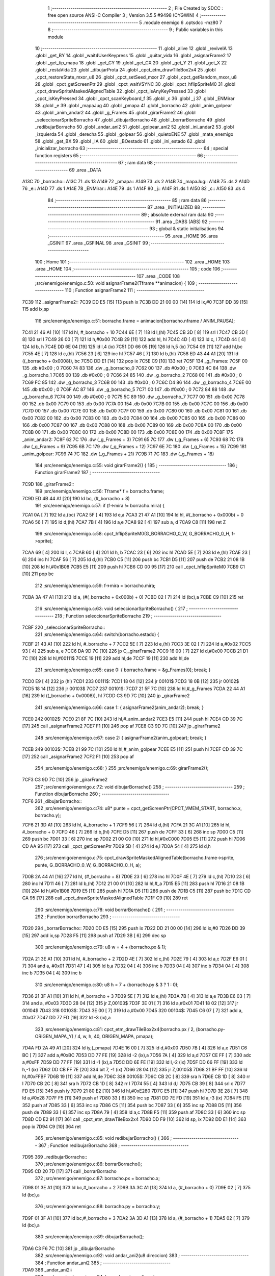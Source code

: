                               1 ;--------------------------------------------------------
                              2 ; File Created by SDCC : free open source ANSI-C Compiler
                              3 ; Version 3.5.5 #9498 (CYGWIN)
                              4 ;--------------------------------------------------------
                              5 	.module enemigo
                              6 	.optsdcc -mz80
                              7 	
                              8 ;--------------------------------------------------------
                              9 ; Public variables in this module
                             10 ;--------------------------------------------------------
                             11 	.globl _alive
                             12 	.globl _reviveIA
                             13 	.globl _get_BY
                             14 	.globl _wait4UserKeypress
                             15 	.globl _quitar_vida
                             16 	.globl _asignarFrame2
                             17 	.globl _get_tip_mapa
                             18 	.globl _get_CY
                             19 	.globl _get_CX
                             20 	.globl _get_Y
                             21 	.globl _get_X
                             22 	.globl _restaVida
                             23 	.globl _dibujarProta
                             24 	.globl _cpct_etm_drawTileBox2x4
                             25 	.globl _cpct_restoreState_mxor_u8
                             26 	.globl _cpct_setSeed_mxor
                             27 	.globl _cpct_getRandom_mxor_u8
                             28 	.globl _cpct_getScreenPtr
                             29 	.globl _cpct_waitVSYNC
                             30 	.globl _cpct_hflipSpriteM0
                             31 	.globl _cpct_drawSpriteMaskedAlignedTable
                             32 	.globl _cpct_isAnyKeyPressed
                             33 	.globl _cpct_isKeyPressed
                             34 	.globl _cpct_scanKeyboard_f
                             35 	.globl _c
                             36 	.globl _j
                             37 	.globl _ENMirar
                             38 	.globl _e
                             39 	.globl _mapaJug
                             40 	.globl _pmapa
                             41 	.globl _borracho
                             42 	.globl _anim_golpear
                             43 	.globl _anim_andar2
                             44 	.globl _g_Frames
                             45 	.globl _girarFrame2
                             46 	.globl _seleccionarSpriteBorracho
                             47 	.globl _dibujarBorracho
                             48 	.globl _borrarBorracho
                             49 	.globl _redibujarBorracho
                             50 	.globl _andar_ani2
                             51 	.globl _golpear_ani2
                             52 	.globl _ini_andar2
                             53 	.globl _izquierda
                             54 	.globl _derecha
                             55 	.globl _golpear
                             56 	.globl _quietoENE
                             57 	.globl _mata_enemigo
                             58 	.globl _get_BX
                             59 	.globl _IA
                             60 	.globl _BOestado
                             61 	.globl _ini_estado
                             62 	.globl _inicializar_borracho
                             63 ;--------------------------------------------------------
                             64 ; special function registers
                             65 ;--------------------------------------------------------
                             66 ;--------------------------------------------------------
                             67 ; ram data
                             68 ;--------------------------------------------------------
                             69 	.area _DATA
   A13C                      70 _borracho::
   A13C                      71 	.ds 13
   A149                      72 _pmapa::
   A149                      73 	.ds 2
   A14B                      74 _mapaJug::
   A14B                      75 	.ds 2
   A14D                      76 _e::
   A14D                      77 	.ds 1
   A14E                      78 _ENMirar::
   A14E                      79 	.ds 1
   A14F                      80 _j::
   A14F                      81 	.ds 1
   A150                      82 _c::
   A150                      83 	.ds 4
                             84 ;--------------------------------------------------------
                             85 ; ram data
                             86 ;--------------------------------------------------------
                             87 	.area _INITIALIZED
                             88 ;--------------------------------------------------------
                             89 ; absolute external ram data
                             90 ;--------------------------------------------------------
                             91 	.area _DABS (ABS)
                             92 ;--------------------------------------------------------
                             93 ; global & static initialisations
                             94 ;--------------------------------------------------------
                             95 	.area _HOME
                             96 	.area _GSINIT
                             97 	.area _GSFINAL
                             98 	.area _GSINIT
                             99 ;--------------------------------------------------------
                            100 ; Home
                            101 ;--------------------------------------------------------
                            102 	.area _HOME
                            103 	.area _HOME
                            104 ;--------------------------------------------------------
                            105 ; code
                            106 ;--------------------------------------------------------
                            107 	.area _CODE
                            108 ;src/enemigo/enemigo.c:50: void asignarFrame2(Tframe **animacion) {
                            109 ;	---------------------------------
                            110 ; Function asignarFrame2
                            111 ; ---------------------------------
   7C39                     112 _asignarFrame2::
   7C39 DD E5         [15]  113 	push	ix
   7C3B DD 21 00 00   [14]  114 	ld	ix,#0
   7C3F DD 39         [15]  115 	add	ix,sp
                            116 ;src/enemigo/enemigo.c:51: borracho.frame = animacion[borracho.nframe / ANIM_PAUSA];
   7C41 21 46 A1      [10]  117 	ld	hl, #_borracho + 10
   7C44 6E            [ 7]  118 	ld	l,(hl)
   7C45 CB 3D         [ 8]  119 	srl	l
   7C47 CB 3D         [ 8]  120 	srl	l
   7C49 26 00         [ 7]  121 	ld	h,#0x00
   7C4B 29            [11]  122 	add	hl, hl
   7C4C 4D            [ 4]  123 	ld	c, l
   7C4D 44            [ 4]  124 	ld	b, h
   7C4E DD 6E 04      [19]  125 	ld	l,4 (ix)
   7C51 DD 66 05      [19]  126 	ld	h,5 (ix)
   7C54 09            [11]  127 	add	hl,bc
   7C55 4E            [ 7]  128 	ld	c,(hl)
   7C56 23            [ 6]  129 	inc	hl
   7C57 46            [ 7]  130 	ld	b,(hl)
   7C58 ED 43 44 A1   [20]  131 	ld	((_borracho + 0x0008)), bc
   7C5C DD E1         [14]  132 	pop	ix
   7C5E C9            [10]  133 	ret
   7C5F                     134 _g_Frames:
   7C5F 00                  135 	.db #0x00	; 0
   7C60 74 83               136 	.dw _g_borracho_0
   7C62 00                  137 	.db #0x00	; 0
   7C63 4C 84               138 	.dw _g_borracho_1
   7C65 00                  139 	.db #0x00	; 0
   7C66 24 85               140 	.dw _g_borracho_2
   7C68 00                  141 	.db #0x00	; 0
   7C69 FC 85               142 	.dw _g_borracho_3
   7C6B 00                  143 	.db #0x00	; 0
   7C6C D4 86               144 	.dw _g_borracho_4
   7C6E 00                  145 	.db #0x00	; 0
   7C6F AC 87               146 	.dw _g_borracho_5
   7C71 00                  147 	.db #0x00	; 0
   7C72 84 88               148 	.dw _g_borracho_6
   7C74 00                  149 	.db #0x00	; 0
   7C75 5C 89               150 	.dw _g_borracho_7
   7C77 00                  151 	.db 0x00
   7C78 00                  152 	.db 0x00
   7C79 00                  153 	.db 0x00
   7C7A 00                  154 	.db 0x00
   7C7B 00                  155 	.db 0x00
   7C7C 00                  156 	.db 0x00
   7C7D 00                  157 	.db 0x00
   7C7E 00                  158 	.db 0x00
   7C7F 00                  159 	.db 0x00
   7C80 00                  160 	.db 0x00
   7C81 00                  161 	.db 0x00
   7C82 00                  162 	.db 0x00
   7C83 00                  163 	.db 0x00
   7C84 00                  164 	.db 0x00
   7C85 00                  165 	.db 0x00
   7C86 00                  166 	.db 0x00
   7C87 00                  167 	.db 0x00
   7C88 00                  168 	.db 0x00
   7C89 00                  169 	.db 0x00
   7C8A 00                  170 	.db 0x00
   7C8B 00                  171 	.db 0x00
   7C8C 00                  172 	.db 0x00
   7C8D 00                  173 	.db 0x00
   7C8E 00                  174 	.db 0x00
   7C8F                     175 _anim_andar2:
   7C8F 62 7C               176 	.dw (_g_Frames + 3)
   7C91 65 7C               177 	.dw (_g_Frames + 6)
   7C93 68 7C               178 	.dw (_g_Frames + 9)
   7C95 6B 7C               179 	.dw (_g_Frames + 12)
   7C97 6E 7C               180 	.dw (_g_Frames + 15)
   7C99                     181 _anim_golpear:
   7C99 74 7C               182 	.dw (_g_Frames + 21)
   7C9B 71 7C               183 	.dw (_g_Frames + 18)
                            184 ;src/enemigo/enemigo.c:55: void girarFrame2() {
                            185 ;	---------------------------------
                            186 ; Function girarFrame2
                            187 ; ---------------------------------
   7C9D                     188 _girarFrame2::
                            189 ;src/enemigo/enemigo.c:56: Tframe* f = borracho.frame;
   7C9D ED 4B 44 A1   [20]  190 	ld	bc, (#_borracho + 8)
                            191 ;src/enemigo/enemigo.c:57: if (f->mira != borracho.mira) {
   7CA1 0A            [ 7]  192 	ld	a,(bc)
   7CA2 5F            [ 4]  193 	ld	e,a
   7CA3 21 47 A1      [10]  194 	ld	hl, #(_borracho + 0x000b) + 0
   7CA6 56            [ 7]  195 	ld	d,(hl)
   7CA7 7B            [ 4]  196 	ld	a,e
   7CA8 92            [ 4]  197 	sub	a, d
   7CA9 C8            [11]  198 	ret	Z
                            199 ;src/enemigo/enemigo.c:58: cpct_hflipSpriteM0(G_BORRACHO_0_W, G_BORRACHO_0_H, f->sprite);
   7CAA 69            [ 4]  200 	ld	l, c
   7CAB 60            [ 4]  201 	ld	h, b
   7CAC 23            [ 6]  202 	inc	hl
   7CAD 5E            [ 7]  203 	ld	e,(hl)
   7CAE 23            [ 6]  204 	inc	hl
   7CAF 56            [ 7]  205 	ld	d,(hl)
   7CB0 C5            [11]  206 	push	bc
   7CB1 D5            [11]  207 	push	de
   7CB2 21 08 1B      [10]  208 	ld	hl,#0x1B08
   7CB5 E5            [11]  209 	push	hl
   7CB6 CD 00 95      [17]  210 	call	_cpct_hflipSpriteM0
   7CB9 C1            [10]  211 	pop	bc
                            212 ;src/enemigo/enemigo.c:59: f->mira = borracho.mira;
   7CBA 3A 47 A1      [13]  213 	ld	a, (#(_borracho + 0x000b) + 0)
   7CBD 02            [ 7]  214 	ld	(bc),a
   7CBE C9            [10]  215 	ret
                            216 ;src/enemigo/enemigo.c:63: void seleccionarSpriteBorracho() {
                            217 ;	---------------------------------
                            218 ; Function seleccionarSpriteBorracho
                            219 ; ---------------------------------
   7CBF                     220 _seleccionarSpriteBorracho::
                            221 ;src/enemigo/enemigo.c:64: switch(borracho.estado) {
   7CBF 21 43 A1      [10]  222 	ld	hl, #_borracho + 7
   7CC2 5E            [ 7]  223 	ld	e,(hl)
   7CC3 3E 02         [ 7]  224 	ld	a,#0x02
   7CC5 93            [ 4]  225 	sub	a, e
   7CC6 DA 9D 7C      [10]  226 	jp	C,_girarFrame2
   7CC9 16 00         [ 7]  227 	ld	d,#0x00
   7CCB 21 D1 7C      [10]  228 	ld	hl,#00111$
   7CCE 19            [11]  229 	add	hl,de
   7CCF 19            [11]  230 	add	hl,de
                            231 ;src/enemigo/enemigo.c:65: case 0:      { borracho.frame = &g_Frames[0];  break; }
   7CD0 E9            [ 4]  232 	jp	(hl)
   7CD1                     233 00111$:
   7CD1 18 04         [12]  234 	jr	00101$
   7CD3 18 0B         [12]  235 	jr	00102$
   7CD5 18 14         [12]  236 	jr	00103$
   7CD7                     237 00101$:
   7CD7 21 5F 7C      [10]  238 	ld	hl,#_g_Frames
   7CDA 22 44 A1      [16]  239 	ld	((_borracho + 0x0008)), hl
   7CDD C3 9D 7C      [10]  240 	jp	_girarFrame2
                            241 ;src/enemigo/enemigo.c:66: case 1:     { asignarFrame2(anim_andar2);    break; }
   7CE0                     242 00102$:
   7CE0 21 8F 7C      [10]  243 	ld	hl,#_anim_andar2
   7CE3 E5            [11]  244 	push	hl
   7CE4 CD 39 7C      [17]  245 	call	_asignarFrame2
   7CE7 F1            [10]  246 	pop	af
   7CE8 C3 9D 7C      [10]  247 	jp	_girarFrame2
                            248 ;src/enemigo/enemigo.c:67: case 2:		{ asignarFrame2(anim_golpear);   break; }
   7CEB                     249 00103$:
   7CEB 21 99 7C      [10]  250 	ld	hl,#_anim_golpear
   7CEE E5            [11]  251 	push	hl
   7CEF CD 39 7C      [17]  252 	call	_asignarFrame2
   7CF2 F1            [10]  253 	pop	af
                            254 ;src/enemigo/enemigo.c:68: }
                            255 ;src/enemigo/enemigo.c:69: girarFrame2();
   7CF3 C3 9D 7C      [10]  256 	jp  _girarFrame2
                            257 ;src/enemigo/enemigo.c:72: void dibujarBorracho()
                            258 ;	---------------------------------
                            259 ; Function dibujarBorracho
                            260 ; ---------------------------------
   7CF6                     261 _dibujarBorracho::
                            262 ;src/enemigo/enemigo.c:74: u8* punte = cpct_getScreenPtr(CPCT_VMEM_START, borracho.x, borracho.y);
   7CF6 21 3D A1      [10]  263 	ld	hl, #_borracho + 1
   7CF9 56            [ 7]  264 	ld	d,(hl)
   7CFA 21 3C A1      [10]  265 	ld	hl, #_borracho + 0
   7CFD 46            [ 7]  266 	ld	b,(hl)
   7CFE D5            [11]  267 	push	de
   7CFF 33            [ 6]  268 	inc	sp
   7D00 C5            [11]  269 	push	bc
   7D01 33            [ 6]  270 	inc	sp
   7D02 21 00 C0      [10]  271 	ld	hl,#0xC000
   7D05 E5            [11]  272 	push	hl
   7D06 CD AA 95      [17]  273 	call	_cpct_getScreenPtr
   7D09 5D            [ 4]  274 	ld	e,l
   7D0A 54            [ 4]  275 	ld	d,h
                            276 ;src/enemigo/enemigo.c:75: cpct_drawSpriteMaskedAlignedTable(borracho.frame->sprite, punte, G_BORRACHO_0_W, G_BORRACHO_0_H, a);
   7D0B 2A 44 A1      [16]  277 	ld	hl, (#_borracho + 8)
   7D0E 23            [ 6]  278 	inc	hl
   7D0F 4E            [ 7]  279 	ld	c,(hl)
   7D10 23            [ 6]  280 	inc	hl
   7D11 46            [ 7]  281 	ld	b,(hl)
   7D12 21 00 01      [10]  282 	ld	hl,#_a
   7D15 E5            [11]  283 	push	hl
   7D16 21 08 1B      [10]  284 	ld	hl,#0x1B08
   7D19 E5            [11]  285 	push	hl
   7D1A D5            [11]  286 	push	de
   7D1B C5            [11]  287 	push	bc
   7D1C CD CA 95      [17]  288 	call	_cpct_drawSpriteMaskedAlignedTable
   7D1F C9            [10]  289 	ret
                            290 ;src/enemigo/enemigo.c:78: void borrarBorracho() {
                            291 ;	---------------------------------
                            292 ; Function borrarBorracho
                            293 ; ---------------------------------
   7D20                     294 _borrarBorracho::
   7D20 DD E5         [15]  295 	push	ix
   7D22 DD 21 00 00   [14]  296 	ld	ix,#0
   7D26 DD 39         [15]  297 	add	ix,sp
   7D28 F5            [11]  298 	push	af
   7D29 3B            [ 6]  299 	dec	sp
                            300 ;src/enemigo/enemigo.c:79: u8 w = 4 + (borracho.px & 1);
   7D2A 21 3E A1      [10]  301 	ld	hl, #_borracho + 2
   7D2D 4E            [ 7]  302 	ld	c,(hl)
   7D2E 79            [ 4]  303 	ld	a,c
   7D2F E6 01         [ 7]  304 	and	a, #0x01
   7D31 47            [ 4]  305 	ld	b,a
   7D32 04            [ 4]  306 	inc	b
   7D33 04            [ 4]  307 	inc	b
   7D34 04            [ 4]  308 	inc	b
   7D35 04            [ 4]  309 	inc	b
                            310 ;src/enemigo/enemigo.c:80: u8 h = 7 + (borracho.py & 3 ? 1 : 0);
   7D36 21 3F A1      [10]  311 	ld	hl, #_borracho + 3
   7D39 5E            [ 7]  312 	ld	e,(hl)
   7D3A 7B            [ 4]  313 	ld	a,e
   7D3B E6 03         [ 7]  314 	and	a, #0x03
   7D3D 28 04         [12]  315 	jr	Z,00103$
   7D3F 3E 01         [ 7]  316 	ld	a,#0x01
   7D41 18 02         [12]  317 	jr	00104$
   7D43                     318 00103$:
   7D43 3E 00         [ 7]  319 	ld	a,#0x00
   7D45                     320 00104$:
   7D45 C6 07         [ 7]  321 	add	a, #0x07
   7D47 DD 77 FD      [19]  322 	ld	-3 (ix),a
                            323 ;src/enemigo/enemigo.c:81: cpct_etm_drawTileBox2x4(borracho.px / 2, (borracho.py-ORIGEN_MAPA_Y) / 4, w, h, 40, ORIGEN_MAPA, pmapa);
   7D4A FD 2A 49 A1   [20]  324 	ld	iy,(_pmapa)
   7D4E 16 00         [ 7]  325 	ld	d,#0x00
   7D50 7B            [ 4]  326 	ld	a,e
   7D51 C6 BC         [ 7]  327 	add	a,#0xBC
   7D53 DD 77 FE      [19]  328 	ld	-2 (ix),a
   7D56 7A            [ 4]  329 	ld	a,d
   7D57 CE FF         [ 7]  330 	adc	a,#0xFF
   7D59 DD 77 FF      [19]  331 	ld	-1 (ix),a
   7D5C DD 6E FE      [19]  332 	ld	l,-2 (ix)
   7D5F DD 66 FF      [19]  333 	ld	h,-1 (ix)
   7D62 DD CB FF 7E   [20]  334 	bit	7, -1 (ix)
   7D66 28 04         [12]  335 	jr	Z,00105$
   7D68 21 BF FF      [10]  336 	ld	hl,#0xFFBF
   7D6B 19            [11]  337 	add	hl,de
   7D6C                     338 00105$:
   7D6C CB 2C         [ 8]  339 	sra	h
   7D6E CB 1D         [ 8]  340 	rr	l
   7D70 CB 2C         [ 8]  341 	sra	h
   7D72 CB 1D         [ 8]  342 	rr	l
   7D74 55            [ 4]  343 	ld	d,l
   7D75 CB 39         [ 8]  344 	srl	c
   7D77 FD E5         [15]  345 	push	iy
   7D79 21 80 E2      [10]  346 	ld	hl,#0xE280
   7D7C E5            [11]  347 	push	hl
   7D7D 3E 28         [ 7]  348 	ld	a,#0x28
   7D7F F5            [11]  349 	push	af
   7D80 33            [ 6]  350 	inc	sp
   7D81 DD 7E FD      [19]  351 	ld	a,-3 (ix)
   7D84 F5            [11]  352 	push	af
   7D85 33            [ 6]  353 	inc	sp
   7D86 C5            [11]  354 	push	bc
   7D87 33            [ 6]  355 	inc	sp
   7D88 D5            [11]  356 	push	de
   7D89 33            [ 6]  357 	inc	sp
   7D8A 79            [ 4]  358 	ld	a,c
   7D8B F5            [11]  359 	push	af
   7D8C 33            [ 6]  360 	inc	sp
   7D8D CD E2 91      [17]  361 	call	_cpct_etm_drawTileBox2x4
   7D90 DD F9         [10]  362 	ld	sp, ix
   7D92 DD E1         [14]  363 	pop	ix
   7D94 C9            [10]  364 	ret
                            365 ;src/enemigo/enemigo.c:85: void redibujarBorracho() {
                            366 ;	---------------------------------
                            367 ; Function redibujarBorracho
                            368 ; ---------------------------------
   7D95                     369 _redibujarBorracho::
                            370 ;src/enemigo/enemigo.c:86: borrarBorracho();
   7D95 CD 20 7D      [17]  371 	call	_borrarBorracho
                            372 ;src/enemigo/enemigo.c:87: borracho.px = borracho.x;
   7D98 01 3E A1      [10]  373 	ld	bc,#_borracho + 2
   7D9B 3A 3C A1      [13]  374 	ld	a, (#_borracho + 0)
   7D9E 02            [ 7]  375 	ld	(bc),a
                            376 ;src/enemigo/enemigo.c:88: borracho.py = borracho.y;
   7D9F 01 3F A1      [10]  377 	ld	bc,#_borracho + 3
   7DA2 3A 3D A1      [13]  378 	ld	a, (#_borracho + 1)
   7DA5 02            [ 7]  379 	ld	(bc),a
                            380 ;src/enemigo/enemigo.c:89: dibujarBorracho();
   7DA6 C3 F6 7C      [10]  381 	jp  _dibujarBorracho
                            382 ;src/enemigo/enemigo.c:92: void andar_ani2(u8 direccion)
                            383 ;	---------------------------------
                            384 ; Function andar_ani2
                            385 ; ---------------------------------
   7DA9                     386 _andar_ani2::
                            387 ;src/enemigo/enemigo.c:94: borracho.mira  = direccion;
   7DA9 21 47 A1      [10]  388 	ld	hl,#(_borracho + 0x000b)
   7DAC FD 21 02 00   [14]  389 	ld	iy,#2
   7DB0 FD 39         [15]  390 	add	iy,sp
   7DB2 FD 7E 00      [19]  391 	ld	a,0 (iy)
   7DB5 77            [ 7]  392 	ld	(hl),a
                            393 ;src/enemigo/enemigo.c:95: if(++borracho.nframe == 5*4)
   7DB6 01 46 A1      [10]  394 	ld	bc,#_borracho + 10
   7DB9 0A            [ 7]  395 	ld	a,(bc)
   7DBA 3C            [ 4]  396 	inc	a
   7DBB 02            [ 7]  397 	ld	(bc),a
   7DBC D6 14         [ 7]  398 	sub	a, #0x14
   7DBE C0            [11]  399 	ret	NZ
                            400 ;src/enemigo/enemigo.c:96: borracho.nframe = 0;
   7DBF AF            [ 4]  401 	xor	a, a
   7DC0 02            [ 7]  402 	ld	(bc),a
   7DC1 C9            [10]  403 	ret
                            404 ;src/enemigo/enemigo.c:99: void golpear_ani2(u8 direccion){
                            405 ;	---------------------------------
                            406 ; Function golpear_ani2
                            407 ; ---------------------------------
   7DC2                     408 _golpear_ani2::
                            409 ;src/enemigo/enemigo.c:100: borracho.mira = direccion;
   7DC2 21 47 A1      [10]  410 	ld	hl,#(_borracho + 0x000b)
   7DC5 FD 21 02 00   [14]  411 	ld	iy,#2
   7DC9 FD 39         [15]  412 	add	iy,sp
   7DCB FD 7E 00      [19]  413 	ld	a,0 (iy)
   7DCE 77            [ 7]  414 	ld	(hl),a
                            415 ;src/enemigo/enemigo.c:101: if(++borracho.nframe == GOLPE_FRAMES*ANIM_PAUSA)
   7DCF 01 46 A1      [10]  416 	ld	bc,#_borracho + 10
   7DD2 0A            [ 7]  417 	ld	a,(bc)
   7DD3 3C            [ 4]  418 	inc	a
   7DD4 02            [ 7]  419 	ld	(bc),a
   7DD5 D6 08         [ 7]  420 	sub	a, #0x08
   7DD7 C0            [11]  421 	ret	NZ
                            422 ;src/enemigo/enemigo.c:102: borracho.nframe = 0;
   7DD8 AF            [ 4]  423 	xor	a, a
   7DD9 02            [ 7]  424 	ld	(bc),a
   7DDA C9            [10]  425 	ret
                            426 ;src/enemigo/enemigo.c:105: void ini_andar2(u8 direccion)
                            427 ;	---------------------------------
                            428 ; Function ini_andar2
                            429 ; ---------------------------------
   7DDB                     430 _ini_andar2::
                            431 ;src/enemigo/enemigo.c:107: borracho.nframe=0;
   7DDB 21 46 A1      [10]  432 	ld	hl,#(_borracho + 0x000a)
   7DDE 36 00         [10]  433 	ld	(hl),#0x00
                            434 ;src/enemigo/enemigo.c:108: borracho.estado=1;
   7DE0 21 43 A1      [10]  435 	ld	hl,#(_borracho + 0x0007)
   7DE3 36 01         [10]  436 	ld	(hl),#0x01
                            437 ;src/enemigo/enemigo.c:109: borracho.mira = direccion;
   7DE5 21 47 A1      [10]  438 	ld	hl,#(_borracho + 0x000b)
   7DE8 FD 21 02 00   [14]  439 	ld	iy,#2
   7DEC FD 39         [15]  440 	add	iy,sp
   7DEE FD 7E 00      [19]  441 	ld	a,0 (iy)
   7DF1 77            [ 7]  442 	ld	(hl),a
                            443 ;src/enemigo/enemigo.c:110: borracho.mover=SI;
   7DF2 21 42 A1      [10]  444 	ld	hl,#(_borracho + 0x0006)
   7DF5 36 01         [10]  445 	ld	(hl),#0x01
   7DF7 C9            [10]  446 	ret
                            447 ;src/enemigo/enemigo.c:113: void izquierda()
                            448 ;	---------------------------------
                            449 ; Function izquierda
                            450 ; ---------------------------------
   7DF8                     451 _izquierda::
                            452 ;src/enemigo/enemigo.c:115: borracho.x--;
   7DF8 01 3C A1      [10]  453 	ld	bc,#_borracho+0
   7DFB 0A            [ 7]  454 	ld	a,(bc)
   7DFC C6 FF         [ 7]  455 	add	a,#0xFF
   7DFE 02            [ 7]  456 	ld	(bc),a
                            457 ;src/enemigo/enemigo.c:116: andar_ani2(E_izquierda);
   7DFF 3E 01         [ 7]  458 	ld	a,#0x01
   7E01 F5            [11]  459 	push	af
   7E02 33            [ 6]  460 	inc	sp
   7E03 CD A9 7D      [17]  461 	call	_andar_ani2
   7E06 33            [ 6]  462 	inc	sp
                            463 ;src/enemigo/enemigo.c:117: borracho.estado=1;
   7E07 21 43 A1      [10]  464 	ld	hl,#(_borracho + 0x0007)
   7E0A 36 01         [10]  465 	ld	(hl),#0x01
                            466 ;src/enemigo/enemigo.c:119: borracho.mover=SI;
   7E0C 21 42 A1      [10]  467 	ld	hl,#(_borracho + 0x0006)
   7E0F 36 01         [10]  468 	ld	(hl),#0x01
                            469 ;src/enemigo/enemigo.c:121: if(borracho.mover){
   7E11 3A 42 A1      [13]  470 	ld	a, (#(_borracho + 0x0006) + 0)
   7E14 B7            [ 4]  471 	or	a, a
   7E15 C8            [11]  472 	ret	Z
                            473 ;src/enemigo/enemigo.c:123: seleccionarSpriteBorracho();
   7E16 CD BF 7C      [17]  474 	call	_seleccionarSpriteBorracho
                            475 ;src/enemigo/enemigo.c:124: cpct_waitVSYNC();
   7E19 CD 44 95      [17]  476 	call	_cpct_waitVSYNC
                            477 ;src/enemigo/enemigo.c:125: redibujarBorracho();
   7E1C CD 95 7D      [17]  478 	call	_redibujarBorracho
                            479 ;src/enemigo/enemigo.c:126: borracho.mover = NO;
   7E1F 21 42 A1      [10]  480 	ld	hl,#(_borracho + 0x0006)
   7E22 36 00         [10]  481 	ld	(hl),#0x00
   7E24 C9            [10]  482 	ret
                            483 ;src/enemigo/enemigo.c:130: void derecha()
                            484 ;	---------------------------------
                            485 ; Function derecha
                            486 ; ---------------------------------
   7E25                     487 _derecha::
                            488 ;src/enemigo/enemigo.c:132: borracho.x++;
   7E25 01 3C A1      [10]  489 	ld	bc,#_borracho+0
   7E28 0A            [ 7]  490 	ld	a,(bc)
   7E29 3C            [ 4]  491 	inc	a
   7E2A 02            [ 7]  492 	ld	(bc),a
                            493 ;src/enemigo/enemigo.c:133: andar_ani2(E_derecha);
   7E2B AF            [ 4]  494 	xor	a, a
   7E2C F5            [11]  495 	push	af
   7E2D 33            [ 6]  496 	inc	sp
   7E2E CD A9 7D      [17]  497 	call	_andar_ani2
   7E31 33            [ 6]  498 	inc	sp
                            499 ;src/enemigo/enemigo.c:134: borracho.estado=1;
   7E32 21 43 A1      [10]  500 	ld	hl,#(_borracho + 0x0007)
   7E35 36 01         [10]  501 	ld	(hl),#0x01
                            502 ;src/enemigo/enemigo.c:135: borracho.mover=SI;
   7E37 21 42 A1      [10]  503 	ld	hl,#(_borracho + 0x0006)
   7E3A 36 01         [10]  504 	ld	(hl),#0x01
                            505 ;src/enemigo/enemigo.c:137: if(borracho.mover){
   7E3C 3A 42 A1      [13]  506 	ld	a, (#(_borracho + 0x0006) + 0)
   7E3F B7            [ 4]  507 	or	a, a
   7E40 C8            [11]  508 	ret	Z
                            509 ;src/enemigo/enemigo.c:138: seleccionarSpriteBorracho();
   7E41 CD BF 7C      [17]  510 	call	_seleccionarSpriteBorracho
                            511 ;src/enemigo/enemigo.c:139: cpct_waitVSYNC();
   7E44 CD 44 95      [17]  512 	call	_cpct_waitVSYNC
                            513 ;src/enemigo/enemigo.c:140: redibujarBorracho();
   7E47 CD 95 7D      [17]  514 	call	_redibujarBorracho
                            515 ;src/enemigo/enemigo.c:141: borracho.mover = NO;
   7E4A 21 42 A1      [10]  516 	ld	hl,#(_borracho + 0x0006)
   7E4D 36 00         [10]  517 	ld	(hl),#0x00
   7E4F C9            [10]  518 	ret
                            519 ;src/enemigo/enemigo.c:147: void golpear(u8 direccion){
                            520 ;	---------------------------------
                            521 ; Function golpear
                            522 ; ---------------------------------
   7E50                     523 _golpear::
                            524 ;src/enemigo/enemigo.c:150: golpear_ani2(direccion);
   7E50 21 02 00      [10]  525 	ld	hl, #2+0
   7E53 39            [11]  526 	add	hl, sp
   7E54 7E            [ 7]  527 	ld	a, (hl)
   7E55 F5            [11]  528 	push	af
   7E56 33            [ 6]  529 	inc	sp
   7E57 CD C2 7D      [17]  530 	call	_golpear_ani2
   7E5A 33            [ 6]  531 	inc	sp
                            532 ;src/enemigo/enemigo.c:151: borracho.estado = 2;
   7E5B 21 43 A1      [10]  533 	ld	hl,#(_borracho + 0x0007)
   7E5E 36 02         [10]  534 	ld	(hl),#0x02
                            535 ;src/enemigo/enemigo.c:152: borracho.mover=SI;
   7E60 21 42 A1      [10]  536 	ld	hl,#(_borracho + 0x0006)
   7E63 36 01         [10]  537 	ld	(hl),#0x01
                            538 ;src/enemigo/enemigo.c:154: if(borracho.mover){
   7E65 3A 42 A1      [13]  539 	ld	a, (#(_borracho + 0x0006) + 0)
   7E68 B7            [ 4]  540 	or	a, a
   7E69 CA FF AA      [10]  541 	jp	Z,_restaVida
                            542 ;src/enemigo/enemigo.c:155: seleccionarSpriteBorracho();
   7E6C CD BF 7C      [17]  543 	call	_seleccionarSpriteBorracho
                            544 ;src/enemigo/enemigo.c:156: cpct_waitVSYNC();
   7E6F CD 44 95      [17]  545 	call	_cpct_waitVSYNC
                            546 ;src/enemigo/enemigo.c:157: redibujarBorracho();
   7E72 CD 95 7D      [17]  547 	call	_redibujarBorracho
                            548 ;src/enemigo/enemigo.c:158: borracho.mover = NO;
   7E75 21 42 A1      [10]  549 	ld	hl,#(_borracho + 0x0006)
   7E78 36 00         [10]  550 	ld	(hl),#0x00
                            551 ;src/enemigo/enemigo.c:161: restaVida();
   7E7A C3 FF AA      [10]  552 	jp  _restaVida
                            553 ;src/enemigo/enemigo.c:166: void quietoENE()
                            554 ;	---------------------------------
                            555 ; Function quietoENE
                            556 ; ---------------------------------
   7E7D                     557 _quietoENE::
                            558 ;src/enemigo/enemigo.c:168: borracho.estado=0;
   7E7D 21 43 A1      [10]  559 	ld	hl,#(_borracho + 0x0007)
   7E80 36 00         [10]  560 	ld	(hl),#0x00
                            561 ;src/enemigo/enemigo.c:169: borracho.mover = SI;
   7E82 21 42 A1      [10]  562 	ld	hl,#(_borracho + 0x0006)
   7E85 36 01         [10]  563 	ld	(hl),#0x01
                            564 ;src/enemigo/enemigo.c:170: borracho.nframe=0;
   7E87 21 46 A1      [10]  565 	ld	hl,#(_borracho + 0x000a)
   7E8A 36 00         [10]  566 	ld	(hl),#0x00
                            567 ;src/enemigo/enemigo.c:171: if(borracho.mover){
   7E8C 3A 42 A1      [13]  568 	ld	a, (#(_borracho + 0x0006) + 0)
   7E8F B7            [ 4]  569 	or	a, a
   7E90 C8            [11]  570 	ret	Z
                            571 ;src/enemigo/enemigo.c:172: seleccionarSpriteBorracho();
   7E91 CD BF 7C      [17]  572 	call	_seleccionarSpriteBorracho
                            573 ;src/enemigo/enemigo.c:173: cpct_waitVSYNC();
   7E94 CD 44 95      [17]  574 	call	_cpct_waitVSYNC
                            575 ;src/enemigo/enemigo.c:174: redibujarBorracho();
   7E97 CD 95 7D      [17]  576 	call	_redibujarBorracho
                            577 ;src/enemigo/enemigo.c:175: e=1;
   7E9A 21 4D A1      [10]  578 	ld	hl,#_e + 0
   7E9D 36 01         [10]  579 	ld	(hl), #0x01
                            580 ;src/enemigo/enemigo.c:176: borracho.mover = NO;
   7E9F 21 42 A1      [10]  581 	ld	hl,#(_borracho + 0x0006)
   7EA2 36 00         [10]  582 	ld	(hl),#0x00
   7EA4 C9            [10]  583 	ret
                            584 ;src/enemigo/enemigo.c:181: void mata_enemigo()
                            585 ;	---------------------------------
                            586 ; Function mata_enemigo
                            587 ; ---------------------------------
   7EA5                     588 _mata_enemigo::
   7EA5 DD E5         [15]  589 	push	ix
   7EA7 DD 21 00 00   [14]  590 	ld	ix,#0
   7EAB DD 39         [15]  591 	add	ix,sp
   7EAD 21 F4 FF      [10]  592 	ld	hl,#-12
   7EB0 39            [11]  593 	add	hl,sp
   7EB1 F9            [ 6]  594 	ld	sp,hl
                            595 ;src/enemigo/enemigo.c:183: u8 cX=get_CX();
   7EB2 CD E7 AC      [17]  596 	call	_get_CX
   7EB5 DD 75 F6      [19]  597 	ld	-10 (ix),l
                            598 ;src/enemigo/enemigo.c:184: u8 cY=get_CY();
   7EB8 CD EC AC      [17]  599 	call	_get_CY
                            600 ;src/enemigo/enemigo.c:188: if(borracho.x-5 < cX && cX < borracho.x)
   7EBB 3A 3C A1      [13]  601 	ld	a,(#_borracho+0)
   7EBE DD 77 FF      [19]  602 	ld	-1 (ix), a
   7EC1 DD 77 FD      [19]  603 	ld	-3 (ix),a
   7EC4 DD 36 FE 00   [19]  604 	ld	-2 (ix),#0x00
   7EC8 DD 7E FD      [19]  605 	ld	a,-3 (ix)
   7ECB C6 FB         [ 7]  606 	add	a,#0xFB
   7ECD 4F            [ 4]  607 	ld	c,a
   7ECE DD 7E FE      [19]  608 	ld	a,-2 (ix)
   7ED1 CE FF         [ 7]  609 	adc	a,#0xFF
   7ED3 47            [ 4]  610 	ld	b,a
   7ED4 DD 7E F6      [19]  611 	ld	a,-10 (ix)
   7ED7 DD 77 FB      [19]  612 	ld	-5 (ix),a
   7EDA DD 36 FC 00   [19]  613 	ld	-4 (ix),#0x00
                            614 ;src/enemigo/enemigo.c:191: cpct_etm_drawTileBox2x4(borracho.px / 2, (borracho.py-ORIGEN_MAPA_Y) / 4, w, h, 40, ORIGEN_MAPA, pmapa);
   7EDE 2A 49 A1      [16]  615 	ld	hl,(_pmapa)
   7EE1 DD 75 F9      [19]  616 	ld	-7 (ix),l
   7EE4 DD 74 FA      [19]  617 	ld	-6 (ix),h
                            618 ;src/enemigo/enemigo.c:188: if(borracho.x-5 < cX && cX < borracho.x)
   7EE7 79            [ 4]  619 	ld	a,c
   7EE8 DD 96 FB      [19]  620 	sub	a, -5 (ix)
   7EEB 78            [ 4]  621 	ld	a,b
   7EEC DD 9E FC      [19]  622 	sbc	a, -4 (ix)
   7EEF E2 F4 7E      [10]  623 	jp	PO, 00148$
   7EF2 EE 80         [ 7]  624 	xor	a, #0x80
   7EF4                     625 00148$:
   7EF4 F2 74 7F      [10]  626 	jp	P,00105$
   7EF7 DD 7E F6      [19]  627 	ld	a,-10 (ix)
   7EFA DD 96 FF      [19]  628 	sub	a, -1 (ix)
   7EFD 30 75         [12]  629 	jr	NC,00105$
                            630 ;src/enemigo/enemigo.c:189: { u8 w = 4 + (borracho.px & 1);
   7EFF 21 3E A1      [10]  631 	ld	hl, #_borracho + 2
   7F02 4E            [ 7]  632 	ld	c,(hl)
   7F03 79            [ 4]  633 	ld	a,c
   7F04 E6 01         [ 7]  634 	and	a, #0x01
   7F06 5F            [ 4]  635 	ld	e,a
   7F07 1C            [ 4]  636 	inc	e
   7F08 1C            [ 4]  637 	inc	e
   7F09 1C            [ 4]  638 	inc	e
   7F0A 1C            [ 4]  639 	inc	e
                            640 ;src/enemigo/enemigo.c:190: u8 h = 7 + (borracho.py & 3 ? 1 : 0);
   7F0B 21 3F A1      [10]  641 	ld	hl, #_borracho + 3
   7F0E 6E            [ 7]  642 	ld	l,(hl)
   7F0F 7D            [ 4]  643 	ld	a,l
   7F10 E6 03         [ 7]  644 	and	a, #0x03
   7F12 28 04         [12]  645 	jr	Z,00110$
   7F14 3E 01         [ 7]  646 	ld	a,#0x01
   7F16 18 02         [12]  647 	jr	00111$
   7F18                     648 00110$:
   7F18 3E 00         [ 7]  649 	ld	a,#0x00
   7F1A                     650 00111$:
   7F1A C6 07         [ 7]  651 	add	a, #0x07
   7F1C DD 77 F5      [19]  652 	ld	-11 (ix),a
                            653 ;src/enemigo/enemigo.c:191: cpct_etm_drawTileBox2x4(borracho.px / 2, (borracho.py-ORIGEN_MAPA_Y) / 4, w, h, 40, ORIGEN_MAPA, pmapa);
   7F1F 45            [ 4]  654 	ld	b,l
   7F20 16 00         [ 7]  655 	ld	d,#0x00
   7F22 78            [ 4]  656 	ld	a,b
   7F23 C6 BC         [ 7]  657 	add	a,#0xBC
   7F25 DD 77 F7      [19]  658 	ld	-9 (ix),a
   7F28 7A            [ 4]  659 	ld	a,d
   7F29 CE FF         [ 7]  660 	adc	a,#0xFF
   7F2B DD 77 F8      [19]  661 	ld	-8 (ix),a
   7F2E DD 6E F7      [19]  662 	ld	l,-9 (ix)
   7F31 DD 66 F8      [19]  663 	ld	h,-8 (ix)
   7F34 DD CB F8 7E   [20]  664 	bit	7, -8 (ix)
   7F38 28 08         [12]  665 	jr	Z,00112$
   7F3A 78            [ 4]  666 	ld	a,b
   7F3B C6 BF         [ 7]  667 	add	a, #0xBF
   7F3D 6F            [ 4]  668 	ld	l,a
   7F3E 7A            [ 4]  669 	ld	a,d
   7F3F CE FF         [ 7]  670 	adc	a, #0xFF
   7F41 67            [ 4]  671 	ld	h,a
   7F42                     672 00112$:
   7F42 55            [ 4]  673 	ld	d,l
   7F43 CB 2C         [ 8]  674 	sra	h
   7F45 CB 1A         [ 8]  675 	rr	d
   7F47 CB 2C         [ 8]  676 	sra	h
   7F49 CB 1A         [ 8]  677 	rr	d
   7F4B 41            [ 4]  678 	ld	b,c
   7F4C CB 38         [ 8]  679 	srl	b
   7F4E DD 6E F9      [19]  680 	ld	l,-7 (ix)
   7F51 DD 66 FA      [19]  681 	ld	h,-6 (ix)
   7F54 E5            [11]  682 	push	hl
   7F55 21 80 E2      [10]  683 	ld	hl,#0xE280
   7F58 E5            [11]  684 	push	hl
   7F59 3E 28         [ 7]  685 	ld	a,#0x28
   7F5B F5            [11]  686 	push	af
   7F5C 33            [ 6]  687 	inc	sp
   7F5D DD 7E F5      [19]  688 	ld	a,-11 (ix)
   7F60 F5            [11]  689 	push	af
   7F61 33            [ 6]  690 	inc	sp
   7F62 7B            [ 4]  691 	ld	a,e
   7F63 F5            [11]  692 	push	af
   7F64 33            [ 6]  693 	inc	sp
   7F65 D5            [11]  694 	push	de
   7F66 33            [ 6]  695 	inc	sp
   7F67 C5            [11]  696 	push	bc
   7F68 33            [ 6]  697 	inc	sp
   7F69 CD E2 91      [17]  698 	call	_cpct_etm_drawTileBox2x4
                            699 ;src/enemigo/enemigo.c:192: j=1;
   7F6C 21 4F A1      [10]  700 	ld	hl,#_j + 0
   7F6F 36 01         [10]  701 	ld	(hl), #0x01
   7F71 C3 09 80      [10]  702 	jp	00108$
   7F74                     703 00105$:
                            704 ;src/enemigo/enemigo.c:195: else if(borracho.x<cX && cX<borracho.x+5)
   7F74 DD 7E FF      [19]  705 	ld	a,-1 (ix)
   7F77 DD 96 F6      [19]  706 	sub	a, -10 (ix)
   7F7A D2 09 80      [10]  707 	jp	NC,00108$
   7F7D DD 7E FD      [19]  708 	ld	a,-3 (ix)
   7F80 C6 05         [ 7]  709 	add	a, #0x05
   7F82 4F            [ 4]  710 	ld	c,a
   7F83 DD 7E FE      [19]  711 	ld	a,-2 (ix)
   7F86 CE 00         [ 7]  712 	adc	a, #0x00
   7F88 47            [ 4]  713 	ld	b,a
   7F89 DD 7E FB      [19]  714 	ld	a,-5 (ix)
   7F8C 91            [ 4]  715 	sub	a, c
   7F8D DD 7E FC      [19]  716 	ld	a,-4 (ix)
   7F90 98            [ 4]  717 	sbc	a, b
   7F91 E2 96 7F      [10]  718 	jp	PO, 00150$
   7F94 EE 80         [ 7]  719 	xor	a, #0x80
   7F96                     720 00150$:
   7F96 F2 09 80      [10]  721 	jp	P,00108$
                            722 ;src/enemigo/enemigo.c:197: u8 w = 4 + (borracho.px & 1);
   7F99 3A 3E A1      [13]  723 	ld	a,(#_borracho + 2)
   7F9C DD 77 F7      [19]  724 	ld	-9 (ix), a
   7F9F E6 01         [ 7]  725 	and	a, #0x01
   7FA1 C6 04         [ 7]  726 	add	a, #0x04
   7FA3 DD 77 F5      [19]  727 	ld	-11 (ix),a
                            728 ;src/enemigo/enemigo.c:198: u8 h = 7 + (borracho.py & 3 ? 1 : 0);
   7FA6 3A 3F A1      [13]  729 	ld	a,(#_borracho + 3)
   7FA9 DD 77 FB      [19]  730 	ld	-5 (ix), a
   7FAC E6 03         [ 7]  731 	and	a, #0x03
   7FAE 28 06         [12]  732 	jr	Z,00113$
   7FB0 DD 36 FD 01   [19]  733 	ld	-3 (ix),#0x01
   7FB4 18 04         [12]  734 	jr	00114$
   7FB6                     735 00113$:
   7FB6 DD 36 FD 00   [19]  736 	ld	-3 (ix),#0x00
   7FBA                     737 00114$:
   7FBA DD 7E FD      [19]  738 	ld	a,-3 (ix)
   7FBD C6 07         [ 7]  739 	add	a, #0x07
   7FBF DD 77 F4      [19]  740 	ld	-12 (ix),a
                            741 ;src/enemigo/enemigo.c:199: cpct_etm_drawTileBox2x4(borracho.px / 2, (borracho.py-ORIGEN_MAPA_Y) / 4, w, h, 40, ORIGEN_MAPA, pmapa);
   7FC2 DD 4E FB      [19]  742 	ld	c,-5 (ix)
   7FC5 06 00         [ 7]  743 	ld	b,#0x00
   7FC7 79            [ 4]  744 	ld	a,c
   7FC8 C6 BC         [ 7]  745 	add	a,#0xBC
   7FCA 5F            [ 4]  746 	ld	e,a
   7FCB 78            [ 4]  747 	ld	a,b
   7FCC CE FF         [ 7]  748 	adc	a,#0xFF
   7FCE 57            [ 4]  749 	ld	d,a
   7FCF 6B            [ 4]  750 	ld	l, e
   7FD0 62            [ 4]  751 	ld	h, d
   7FD1 CB 7A         [ 8]  752 	bit	7, d
   7FD3 28 04         [12]  753 	jr	Z,00115$
   7FD5 21 BF FF      [10]  754 	ld	hl,#0xFFBF
   7FD8 09            [11]  755 	add	hl,bc
   7FD9                     756 00115$:
   7FD9 55            [ 4]  757 	ld	d,l
   7FDA CB 2C         [ 8]  758 	sra	h
   7FDC CB 1A         [ 8]  759 	rr	d
   7FDE CB 2C         [ 8]  760 	sra	h
   7FE0 CB 1A         [ 8]  761 	rr	d
   7FE2 DD 46 F7      [19]  762 	ld	b,-9 (ix)
   7FE5 CB 38         [ 8]  763 	srl	b
   7FE7 DD 6E F9      [19]  764 	ld	l,-7 (ix)
   7FEA DD 66 FA      [19]  765 	ld	h,-6 (ix)
   7FED E5            [11]  766 	push	hl
   7FEE 21 80 E2      [10]  767 	ld	hl,#0xE280
   7FF1 E5            [11]  768 	push	hl
   7FF2 3E 28         [ 7]  769 	ld	a,#0x28
   7FF4 F5            [11]  770 	push	af
   7FF5 33            [ 6]  771 	inc	sp
   7FF6 DD 66 F4      [19]  772 	ld	h,-12 (ix)
   7FF9 DD 6E F5      [19]  773 	ld	l,-11 (ix)
   7FFC E5            [11]  774 	push	hl
   7FFD D5            [11]  775 	push	de
   7FFE 33            [ 6]  776 	inc	sp
   7FFF C5            [11]  777 	push	bc
   8000 33            [ 6]  778 	inc	sp
   8001 CD E2 91      [17]  779 	call	_cpct_etm_drawTileBox2x4
                            780 ;src/enemigo/enemigo.c:200: j=1;     
   8004 21 4F A1      [10]  781 	ld	hl,#_j + 0
   8007 36 01         [10]  782 	ld	(hl), #0x01
   8009                     783 00108$:
   8009 DD F9         [10]  784 	ld	sp, ix
   800B DD E1         [14]  785 	pop	ix
   800D C9            [10]  786 	ret
                            787 ;src/enemigo/enemigo.c:207: void quitar_vida()
                            788 ;	---------------------------------
                            789 ; Function quitar_vida
                            790 ; ---------------------------------
   800E                     791 _quitar_vida::
                            792 ;src/enemigo/enemigo.c:209: u8 x=get_X();
   800E CD DD AC      [17]  793 	call	_get_X
   8011 4D            [ 4]  794 	ld	c,l
                            795 ;src/enemigo/enemigo.c:211: if(borracho.x==x)
   8012 21 3C A1      [10]  796 	ld	hl,#_borracho+0
   8015 46            [ 7]  797 	ld	b,(hl)
   8016 79            [ 4]  798 	ld	a,c
   8017 90            [ 4]  799 	sub	a, b
   8018 C0            [11]  800 	ret	NZ
                            801 ;src/enemigo/enemigo.c:213: restaVida();
   8019 C3 FF AA      [10]  802 	jp  _restaVida
                            803 ;src/enemigo/enemigo.c:218: void wait4UserKeypress() {
                            804 ;	---------------------------------
                            805 ; Function wait4UserKeypress
                            806 ; ---------------------------------
   801C                     807 _wait4UserKeypress::
                            808 ;src/enemigo/enemigo.c:221: cpct_scanKeyboard_f(); 
   801C CD A3 90      [17]  809 	call	_cpct_scanKeyboard_f
                            810 ;src/enemigo/enemigo.c:222: if (cpct_isAnyKeyPressed()) 
   801F CD 65 94      [17]  811 	call	_cpct_isAnyKeyPressed
   8022 7D            [ 4]  812 	ld	a,l
   8023 B7            [ 4]  813 	or	a, a
   8024 C8            [11]  814 	ret	Z
                            815 ;src/enemigo/enemigo.c:224: if(cpct_isKeyPressed(Key_CursorRight)||cpct_isKeyPressed(Key_CursorLeft)||cpct_isKeyPressed(Key_CursorUp))
   8025 21 00 02      [10]  816 	ld	hl,#0x0200
   8028 CD 97 90      [17]  817 	call	_cpct_isKeyPressed
   802B 7D            [ 4]  818 	ld	a,l
   802C B7            [ 4]  819 	or	a, a
   802D 20 13         [12]  820 	jr	NZ,00101$
   802F 21 01 01      [10]  821 	ld	hl,#0x0101
   8032 CD 97 90      [17]  822 	call	_cpct_isKeyPressed
   8035 7D            [ 4]  823 	ld	a,l
   8036 B7            [ 4]  824 	or	a, a
   8037 20 09         [12]  825 	jr	NZ,00101$
   8039 21 00 01      [10]  826 	ld	hl,#0x0100
   803C CD 97 90      [17]  827 	call	_cpct_isKeyPressed
   803F 7D            [ 4]  828 	ld	a,l
   8040 B7            [ 4]  829 	or	a, a
   8041 C8            [11]  830 	ret	Z
   8042                     831 00101$:
                            832 ;src/enemigo/enemigo.c:226: c++;
   8042 21 50 A1      [10]  833 	ld	hl, #_c+0
   8045 34            [11]  834 	inc	(hl)
   8046 C0            [11]  835 	ret	NZ
   8047 21 51 A1      [10]  836 	ld	hl, #_c+1
   804A 34            [11]  837 	inc	(hl)
   804B C0            [11]  838 	ret	NZ
   804C 21 52 A1      [10]  839 	ld	hl, #_c+2
   804F 34            [11]  840 	inc	(hl)
   8050 C0            [11]  841 	ret	NZ
   8051 21 53 A1      [10]  842 	ld	hl, #_c+3
   8054 34            [11]  843 	inc	(hl)
   8055 C9            [10]  844 	ret
                            845 ;src/enemigo/enemigo.c:231: u8 get_BX(){
                            846 ;	---------------------------------
                            847 ; Function get_BX
                            848 ; ---------------------------------
   8056                     849 _get_BX::
                            850 ;src/enemigo/enemigo.c:232: return borracho.x;
   8056 21 3C A1      [10]  851 	ld	hl, #_borracho + 0
   8059 6E            [ 7]  852 	ld	l,(hl)
   805A C9            [10]  853 	ret
                            854 ;src/enemigo/enemigo.c:235: u8 get_BY(){
                            855 ;	---------------------------------
                            856 ; Function get_BY
                            857 ; ---------------------------------
   805B                     858 _get_BY::
                            859 ;src/enemigo/enemigo.c:236: return borracho.y;
   805B 21 3D A1      [10]  860 	ld	hl, #(_borracho + 0x0001) + 0
   805E 6E            [ 7]  861 	ld	l,(hl)
   805F C9            [10]  862 	ret
                            863 ;src/enemigo/enemigo.c:240: void reviveIA( )
                            864 ;	---------------------------------
                            865 ; Function reviveIA
                            866 ; ---------------------------------
   8060                     867 _reviveIA::
                            868 ;src/enemigo/enemigo.c:244: cpct_srand(c);
   8060 FD 21 50 A1   [14]  869 	ld	iy,#_c
   8064 FD 6E 00      [19]  870 	ld	l,0 (iy)
   8067 FD 21 50 A1   [14]  871 	ld	iy,#_c
   806B FD 66 01      [19]  872 	ld	h,1 (iy)
   806E FD 21 50 A1   [14]  873 	ld	iy,#_c
   8072 FD 5E 02      [19]  874 	ld	e,2 (iy)
   8075 FD 21 50 A1   [14]  875 	ld	iy,#_c
   8079 FD 56 03      [19]  876 	ld	d,3 (iy)
   807C CD 64 93      [17]  877 	call	_cpct_setSeed_mxor
   807F CD 6C 93      [17]  878 	call	_cpct_restoreState_mxor_u8
                            879 ;src/enemigo/enemigo.c:245: random=cpct_rand()%70;
   8082 CD 72 93      [17]  880 	call	_cpct_getRandom_mxor_u8
   8085 45            [ 4]  881 	ld	b,l
   8086 3E 46         [ 7]  882 	ld	a,#0x46
   8088 F5            [11]  883 	push	af
   8089 33            [ 6]  884 	inc	sp
   808A C5            [11]  885 	push	bc
   808B 33            [ 6]  886 	inc	sp
   808C CD 71 92      [17]  887 	call	__moduchar
   808F F1            [10]  888 	pop	af
   8090 4D            [ 4]  889 	ld	c,l
                            890 ;src/enemigo/enemigo.c:246: borracho.x=borracho.px=5+random;
   8091 21 3E A1      [10]  891 	ld	hl,#_borracho + 2
   8094 79            [ 4]  892 	ld	a,c
   8095 C6 05         [ 7]  893 	add	a, #0x05
   8097 77            [ 7]  894 	ld	(hl),a
   8098 32 3C A1      [13]  895 	ld	(#_borracho),a
                            896 ;src/enemigo/enemigo.c:247: borracho.y=borracho.py=162;
   809B 21 3F A1      [10]  897 	ld	hl,#(_borracho + 0x0003)
   809E 36 A2         [10]  898 	ld	(hl),#0xA2
   80A0 21 3D A1      [10]  899 	ld	hl,#(_borracho + 0x0001)
   80A3 36 A2         [10]  900 	ld	(hl),#0xA2
                            901 ;src/enemigo/enemigo.c:248: pmapa=mapaJug;
   80A5 2A 4B A1      [16]  902 	ld	hl,(_mapaJug)
   80A8 22 49 A1      [16]  903 	ld	(_pmapa),hl
                            904 ;src/enemigo/enemigo.c:249: c=0;
   80AB AF            [ 4]  905 	xor	a, a
   80AC 32 50 A1      [13]  906 	ld	(#_c + 0),a
   80AF 32 51 A1      [13]  907 	ld	(#_c + 1),a
   80B2 32 52 A1      [13]  908 	ld	(#_c + 2),a
   80B5 32 53 A1      [13]  909 	ld	(#_c + 3),a
                            910 ;src/enemigo/enemigo.c:250: j=0;
   80B8 21 4F A1      [10]  911 	ld	hl,#_j + 0
   80BB 36 00         [10]  912 	ld	(hl), #0x00
                            913 ;src/enemigo/enemigo.c:251: redibujarBorracho();
   80BD CD 95 7D      [17]  914 	call	_redibujarBorracho
                            915 ;src/enemigo/enemigo.c:252: ini_estado();
   80C0 C3 18 83      [10]  916 	jp  _ini_estado
                            917 ;src/enemigo/enemigo.c:255: void IA()
                            918 ;	---------------------------------
                            919 ; Function IA
                            920 ; ---------------------------------
   80C3                     921 _IA::
   80C3 DD E5         [15]  922 	push	ix
   80C5 DD 21 00 00   [14]  923 	ld	ix,#0
   80C9 DD 39         [15]  924 	add	ix,sp
   80CB 21 F6 FF      [10]  925 	ld	hl,#-10
   80CE 39            [11]  926 	add	hl,sp
   80CF F9            [ 6]  927 	ld	sp,hl
                            928 ;src/enemigo/enemigo.c:258: u8 x = get_X();
   80D0 CD DD AC      [17]  929 	call	_get_X
   80D3 DD 75 F6      [19]  930 	ld	-10 (ix),l
                            931 ;src/enemigo/enemigo.c:259: u8 y = get_Y();
   80D6 CD E2 AC      [17]  932 	call	_get_Y
   80D9 DD 75 F7      [19]  933 	ld	-9 (ix),l
                            934 ;src/enemigo/enemigo.c:261: mapaJug=get_tip_mapa();
   80DC CD F9 AC      [17]  935 	call	_get_tip_mapa
   80DF 22 4B A1      [16]  936 	ld	(_mapaJug),hl
                            937 ;src/enemigo/enemigo.c:262: if(mapaJug==pmapa)
   80E2 3A 4B A1      [13]  938 	ld	a,(#_mapaJug + 0)
   80E5 FD 21 49 A1   [14]  939 	ld	iy,#_pmapa
   80E9 FD 96 00      [19]  940 	sub	a, 0 (iy)
   80EC C2 FE 82      [10]  941 	jp	NZ,00140$
   80EF 3A 4C A1      [13]  942 	ld	a,(#_mapaJug + 1)
   80F2 FD 21 49 A1   [14]  943 	ld	iy,#_pmapa
   80F6 FD 96 01      [19]  944 	sub	a, 1 (iy)
   80F9 C2 FE 82      [10]  945 	jp	NZ,00140$
                            946 ;src/enemigo/enemigo.c:264: wait4UserKeypress();
   80FC CD 1C 80      [17]  947 	call	_wait4UserKeypress
                            948 ;src/enemigo/enemigo.c:265: if(borracho.x-20 < x && x < borracho.x-6 && y==borracho.y-6)
   80FF 01 3C A1      [10]  949 	ld	bc,#_borracho+0
   8102 0A            [ 7]  950 	ld	a,(bc)
   8103 5F            [ 4]  951 	ld	e,a
   8104 16 00         [ 7]  952 	ld	d,#0x00
   8106 7B            [ 4]  953 	ld	a,e
   8107 C6 EC         [ 7]  954 	add	a,#0xEC
   8109 6F            [ 4]  955 	ld	l,a
   810A 7A            [ 4]  956 	ld	a,d
   810B CE FF         [ 7]  957 	adc	a,#0xFF
   810D 67            [ 4]  958 	ld	h,a
   810E DD 7E F6      [19]  959 	ld	a,-10 (ix)
   8111 DD 77 F8      [19]  960 	ld	-8 (ix),a
   8114 DD 36 F9 00   [19]  961 	ld	-7 (ix),#0x00
   8118 DD 7E F7      [19]  962 	ld	a,-9 (ix)
   811B DD 77 FE      [19]  963 	ld	-2 (ix),a
   811E DD 36 FF 00   [19]  964 	ld	-1 (ix),#0x00
   8122 7D            [ 4]  965 	ld	a,l
   8123 DD 96 F8      [19]  966 	sub	a, -8 (ix)
   8126 7C            [ 4]  967 	ld	a,h
   8127 DD 9E F9      [19]  968 	sbc	a, -7 (ix)
   812A E2 2F 81      [10]  969 	jp	PO, 00242$
   812D EE 80         [ 7]  970 	xor	a, #0x80
   812F                     971 00242$:
   812F F2 7E 81      [10]  972 	jp	P,00135$
   8132 7B            [ 4]  973 	ld	a,e
   8133 C6 FA         [ 7]  974 	add	a,#0xFA
   8135 6F            [ 4]  975 	ld	l,a
   8136 7A            [ 4]  976 	ld	a,d
   8137 CE FF         [ 7]  977 	adc	a,#0xFF
   8139 67            [ 4]  978 	ld	h,a
   813A DD 7E F8      [19]  979 	ld	a,-8 (ix)
   813D 95            [ 4]  980 	sub	a, l
   813E DD 7E F9      [19]  981 	ld	a,-7 (ix)
   8141 9C            [ 4]  982 	sbc	a, h
   8142 E2 47 81      [10]  983 	jp	PO, 00243$
   8145 EE 80         [ 7]  984 	xor	a, #0x80
   8147                     985 00243$:
   8147 F2 7E 81      [10]  986 	jp	P,00135$
   814A 21 3D A1      [10]  987 	ld	hl,#_borracho+1
   814D 6E            [ 7]  988 	ld	l,(hl)
   814E 26 00         [ 7]  989 	ld	h,#0x00
   8150 7D            [ 4]  990 	ld	a,l
   8151 C6 FA         [ 7]  991 	add	a,#0xFA
   8153 DD 77 FC      [19]  992 	ld	-4 (ix),a
   8156 7C            [ 4]  993 	ld	a,h
   8157 CE FF         [ 7]  994 	adc	a,#0xFF
   8159 DD 77 FD      [19]  995 	ld	-3 (ix),a
   815C DD 7E FE      [19]  996 	ld	a,-2 (ix)
   815F DD 96 FC      [19]  997 	sub	a, -4 (ix)
   8162 20 1A         [12]  998 	jr	NZ,00135$
   8164 DD 7E FF      [19]  999 	ld	a,-1 (ix)
   8167 DD 96 FD      [19] 1000 	sub	a, -3 (ix)
   816A 20 12         [12] 1001 	jr	NZ,00135$
                           1002 ;src/enemigo/enemigo.c:267: if(j==0)
   816C 3A 4F A1      [13] 1003 	ld	a,(#_j + 0)
   816F B7            [ 4] 1004 	or	a, a
   8170 C2 01 83      [10] 1005 	jp	NZ,00142$
                           1006 ;src/enemigo/enemigo.c:269: izquierda();
   8173 CD F8 7D      [17] 1007 	call	_izquierda
                           1008 ;src/enemigo/enemigo.c:270: e=0;
   8176 21 4D A1      [10] 1009 	ld	hl,#_e + 0
   8179 36 00         [10] 1010 	ld	(hl), #0x00
   817B C3 01 83      [10] 1011 	jp	00142$
   817E                    1012 00135$:
                           1013 ;src/enemigo/enemigo.c:274: else if(borracho.x+8<x && x<borracho.x+20 && y==borracho.y-6)
   817E 21 08 00      [10] 1014 	ld	hl,#0x0008
   8181 19            [11] 1015 	add	hl,de
   8182 7D            [ 4] 1016 	ld	a,l
   8183 DD 96 F8      [19] 1017 	sub	a, -8 (ix)
   8186 7C            [ 4] 1018 	ld	a,h
   8187 DD 9E F9      [19] 1019 	sbc	a, -7 (ix)
   818A E2 8F 81      [10] 1020 	jp	PO, 00246$
   818D EE 80         [ 7] 1021 	xor	a, #0x80
   818F                    1022 00246$:
   818F F2 D2 81      [10] 1023 	jp	P,00130$
   8192 21 14 00      [10] 1024 	ld	hl,#0x0014
   8195 19            [11] 1025 	add	hl,de
   8196 DD 7E F8      [19] 1026 	ld	a,-8 (ix)
   8199 95            [ 4] 1027 	sub	a, l
   819A DD 7E F9      [19] 1028 	ld	a,-7 (ix)
   819D 9C            [ 4] 1029 	sbc	a, h
   819E E2 A3 81      [10] 1030 	jp	PO, 00247$
   81A1 EE 80         [ 7] 1031 	xor	a, #0x80
   81A3                    1032 00247$:
   81A3 F2 D2 81      [10] 1033 	jp	P,00130$
   81A6 21 3D A1      [10] 1034 	ld	hl,#_borracho+1
   81A9 5E            [ 7] 1035 	ld	e,(hl)
   81AA 16 00         [ 7] 1036 	ld	d,#0x00
   81AC 7B            [ 4] 1037 	ld	a,e
   81AD C6 FA         [ 7] 1038 	add	a,#0xFA
   81AF 5F            [ 4] 1039 	ld	e,a
   81B0 7A            [ 4] 1040 	ld	a,d
   81B1 CE FF         [ 7] 1041 	adc	a,#0xFF
   81B3 57            [ 4] 1042 	ld	d,a
   81B4 DD 7E FE      [19] 1043 	ld	a,-2 (ix)
   81B7 93            [ 4] 1044 	sub	a, e
   81B8 20 18         [12] 1045 	jr	NZ,00130$
   81BA DD 7E FF      [19] 1046 	ld	a,-1 (ix)
   81BD 92            [ 4] 1047 	sub	a, d
   81BE 20 12         [12] 1048 	jr	NZ,00130$
                           1049 ;src/enemigo/enemigo.c:276: if(j==0)
   81C0 3A 4F A1      [13] 1050 	ld	a,(#_j + 0)
   81C3 B7            [ 4] 1051 	or	a, a
   81C4 C2 01 83      [10] 1052 	jp	NZ,00142$
                           1053 ;src/enemigo/enemigo.c:278: derecha();
   81C7 CD 25 7E      [17] 1054 	call	_derecha
                           1055 ;src/enemigo/enemigo.c:279: e=0;
   81CA 21 4D A1      [10] 1056 	ld	hl,#_e + 0
   81CD 36 00         [10] 1057 	ld	(hl), #0x00
   81CF C3 01 83      [10] 1058 	jp	00142$
   81D2                    1059 00130$:
                           1060 ;src/enemigo/enemigo.c:284: if(e==0)
   81D2 3A 4D A1      [13] 1061 	ld	a,(#_e + 0)
   81D5 B7            [ 4] 1062 	or	a, a
   81D6 20 05         [12] 1063 	jr	NZ,00106$
                           1064 ;src/enemigo/enemigo.c:286: quietoENE();
   81D8 C5            [11] 1065 	push	bc
   81D9 CD 7D 7E      [17] 1066 	call	_quietoENE
   81DC C1            [10] 1067 	pop	bc
   81DD                    1068 00106$:
                           1069 ;src/enemigo/enemigo.c:289: if( borracho.x-20 < x && x <= borracho.x-6 && (y<162 && y>135)){
   81DD 0A            [ 7] 1070 	ld	a,(bc)
   81DE 4F            [ 4] 1071 	ld	c,a
   81DF 59            [ 4] 1072 	ld	e,c
   81E0 16 00         [ 7] 1073 	ld	d,#0x00
   81E2 7B            [ 4] 1074 	ld	a,e
   81E3 C6 EC         [ 7] 1075 	add	a,#0xEC
   81E5 47            [ 4] 1076 	ld	b,a
   81E6 7A            [ 4] 1077 	ld	a,d
   81E7 CE FF         [ 7] 1078 	adc	a,#0xFF
   81E9 6F            [ 4] 1079 	ld	l,a
   81EA DD 7E F7      [19] 1080 	ld	a,-9 (ix)
   81ED D6 A2         [ 7] 1081 	sub	a, #0xA2
   81EF 3E 00         [ 7] 1082 	ld	a,#0x00
   81F1 17            [ 4] 1083 	rla
   81F2 DD 77 FC      [19] 1084 	ld	-4 (ix),a
   81F5 3E 87         [ 7] 1085 	ld	a,#0x87
   81F7 DD 96 F7      [19] 1086 	sub	a, -9 (ix)
   81FA 3E 00         [ 7] 1087 	ld	a,#0x00
   81FC 17            [ 4] 1088 	rla
   81FD DD 77 FE      [19] 1089 	ld	-2 (ix),a
   8200 78            [ 4] 1090 	ld	a,b
   8201 DD 96 F8      [19] 1091 	sub	a, -8 (ix)
   8204 7D            [ 4] 1092 	ld	a,l
   8205 DD 9E F9      [19] 1093 	sbc	a, -7 (ix)
   8208 E2 0D 82      [10] 1094 	jp	PO, 00250$
   820B EE 80         [ 7] 1095 	xor	a, #0x80
   820D                    1096 00250$:
   820D F2 44 82      [10] 1097 	jp	P,00124$
   8210 7B            [ 4] 1098 	ld	a,e
   8211 C6 FA         [ 7] 1099 	add	a,#0xFA
   8213 47            [ 4] 1100 	ld	b,a
   8214 7A            [ 4] 1101 	ld	a,d
   8215 CE FF         [ 7] 1102 	adc	a,#0xFF
   8217 6F            [ 4] 1103 	ld	l,a
   8218 78            [ 4] 1104 	ld	a,b
   8219 DD 96 F8      [19] 1105 	sub	a, -8 (ix)
   821C 7D            [ 4] 1106 	ld	a,l
   821D DD 9E F9      [19] 1107 	sbc	a, -7 (ix)
   8220 E2 25 82      [10] 1108 	jp	PO, 00251$
   8223 EE 80         [ 7] 1109 	xor	a, #0x80
   8225                    1110 00251$:
   8225 FA 44 82      [10] 1111 	jp	M,00124$
   8228 DD 7E FC      [19] 1112 	ld	a,-4 (ix)
   822B B7            [ 4] 1113 	or	a, a
   822C 28 16         [12] 1114 	jr	Z,00124$
   822E DD 7E FE      [19] 1115 	ld	a,-2 (ix)
   8231 B7            [ 4] 1116 	or	a, a
   8232 28 10         [12] 1117 	jr	Z,00124$
                           1118 ;src/enemigo/enemigo.c:291: golpear(E_izquierda);
   8234 3E 01         [ 7] 1119 	ld	a,#0x01
   8236 F5            [11] 1120 	push	af
   8237 33            [ 6] 1121 	inc	sp
   8238 CD 50 7E      [17] 1122 	call	_golpear
   823B 33            [ 6] 1123 	inc	sp
                           1124 ;src/enemigo/enemigo.c:293: e=1;
   823C 21 4D A1      [10] 1125 	ld	hl,#_e + 0
   823F 36 01         [10] 1126 	ld	(hl), #0x01
   8241 C3 01 83      [10] 1127 	jp	00142$
   8244                    1128 00124$:
                           1129 ;src/enemigo/enemigo.c:294: }else if(borracho.x+8<=x && x<borracho.x+20 && (y<162 && y>135)){
   8244 21 08 00      [10] 1130 	ld	hl,#0x0008
   8247 19            [11] 1131 	add	hl,de
   8248 DD 75 FA      [19] 1132 	ld	-6 (ix),l
   824B DD 74 FB      [19] 1133 	ld	-5 (ix),h
   824E DD 7E F8      [19] 1134 	ld	a,-8 (ix)
   8251 DD 96 FA      [19] 1135 	sub	a, -6 (ix)
   8254 DD 7E F9      [19] 1136 	ld	a,-7 (ix)
   8257 DD 9E FB      [19] 1137 	sbc	a, -5 (ix)
   825A E2 5F 82      [10] 1138 	jp	PO, 00252$
   825D EE 80         [ 7] 1139 	xor	a, #0x80
   825F                    1140 00252$:
   825F FA 90 82      [10] 1141 	jp	M,00118$
   8262 21 14 00      [10] 1142 	ld	hl,#0x0014
   8265 19            [11] 1143 	add	hl,de
   8266 DD 7E F8      [19] 1144 	ld	a,-8 (ix)
   8269 95            [ 4] 1145 	sub	a, l
   826A DD 7E F9      [19] 1146 	ld	a,-7 (ix)
   826D 9C            [ 4] 1147 	sbc	a, h
   826E E2 73 82      [10] 1148 	jp	PO, 00253$
   8271 EE 80         [ 7] 1149 	xor	a, #0x80
   8273                    1150 00253$:
   8273 F2 90 82      [10] 1151 	jp	P,00118$
   8276 DD 7E FC      [19] 1152 	ld	a,-4 (ix)
   8279 B7            [ 4] 1153 	or	a, a
   827A 28 14         [12] 1154 	jr	Z,00118$
   827C DD 7E FE      [19] 1155 	ld	a,-2 (ix)
   827F B7            [ 4] 1156 	or	a, a
   8280 28 0E         [12] 1157 	jr	Z,00118$
                           1158 ;src/enemigo/enemigo.c:295: golpear(E_derecha);
   8282 AF            [ 4] 1159 	xor	a, a
   8283 F5            [11] 1160 	push	af
   8284 33            [ 6] 1161 	inc	sp
   8285 CD 50 7E      [17] 1162 	call	_golpear
   8288 33            [ 6] 1163 	inc	sp
                           1164 ;src/enemigo/enemigo.c:297: e=1;
   8289 21 4D A1      [10] 1165 	ld	hl,#_e + 0
   828C 36 01         [10] 1166 	ld	(hl), #0x01
   828E 18 71         [12] 1167 	jr	00142$
   8290                    1168 00118$:
                           1169 ;src/enemigo/enemigo.c:299: else if(borracho.x<x && x<borracho.x+G_BORRACHO_0_W && y==156){
   8290 DD 7E F7      [19] 1170 	ld	a,-9 (ix)
   8293 D6 9C         [ 7] 1171 	sub	a, #0x9C
   8295 20 04         [12] 1172 	jr	NZ,00254$
   8297 3E 01         [ 7] 1173 	ld	a,#0x01
   8299 18 01         [12] 1174 	jr	00255$
   829B                    1175 00254$:
   829B AF            [ 4] 1176 	xor	a,a
   829C                    1177 00255$:
   829C 6F            [ 4] 1178 	ld	l,a
   829D 79            [ 4] 1179 	ld	a,c
   829E DD 96 F6      [19] 1180 	sub	a, -10 (ix)
   82A1 30 25         [12] 1181 	jr	NC,00113$
   82A3 DD 7E F8      [19] 1182 	ld	a,-8 (ix)
   82A6 DD 96 FA      [19] 1183 	sub	a, -6 (ix)
   82A9 DD 7E F9      [19] 1184 	ld	a,-7 (ix)
   82AC DD 9E FB      [19] 1185 	sbc	a, -5 (ix)
   82AF E2 B4 82      [10] 1186 	jp	PO, 00256$
   82B2 EE 80         [ 7] 1187 	xor	a, #0x80
   82B4                    1188 00256$:
   82B4 F2 C8 82      [10] 1189 	jp	P,00113$
   82B7 7D            [ 4] 1190 	ld	a,l
   82B8 B7            [ 4] 1191 	or	a, a
   82B9 28 0D         [12] 1192 	jr	Z,00113$
                           1193 ;src/enemigo/enemigo.c:300: izquierda();
   82BB CD F8 7D      [17] 1194 	call	_izquierda
                           1195 ;src/enemigo/enemigo.c:301: dibujarProta();
   82BE CD 7A A1      [17] 1196 	call	_dibujarProta
                           1197 ;src/enemigo/enemigo.c:302: e=1;
   82C1 21 4D A1      [10] 1198 	ld	hl,#_e + 0
   82C4 36 01         [10] 1199 	ld	(hl), #0x01
   82C6 18 39         [12] 1200 	jr	00142$
   82C8                    1201 00113$:
                           1202 ;src/enemigo/enemigo.c:304: else if(borracho.x-10<x && x<borracho.x && y==156){
   82C8 7B            [ 4] 1203 	ld	a,e
   82C9 C6 F6         [ 7] 1204 	add	a,#0xF6
   82CB 5F            [ 4] 1205 	ld	e,a
   82CC 7A            [ 4] 1206 	ld	a,d
   82CD CE FF         [ 7] 1207 	adc	a,#0xFF
   82CF 57            [ 4] 1208 	ld	d,a
   82D0 7B            [ 4] 1209 	ld	a,e
   82D1 DD 96 F8      [19] 1210 	sub	a, -8 (ix)
   82D4 7A            [ 4] 1211 	ld	a,d
   82D5 DD 9E F9      [19] 1212 	sbc	a, -7 (ix)
   82D8 E2 DD 82      [10] 1213 	jp	PO, 00257$
   82DB EE 80         [ 7] 1214 	xor	a, #0x80
   82DD                    1215 00257$:
   82DD F2 F7 82      [10] 1216 	jp	P,00108$
   82E0 DD 7E F6      [19] 1217 	ld	a,-10 (ix)
   82E3 91            [ 4] 1218 	sub	a, c
   82E4 30 11         [12] 1219 	jr	NC,00108$
   82E6 7D            [ 4] 1220 	ld	a,l
   82E7 B7            [ 4] 1221 	or	a, a
   82E8 28 0D         [12] 1222 	jr	Z,00108$
                           1223 ;src/enemigo/enemigo.c:305: derecha();
   82EA CD 25 7E      [17] 1224 	call	_derecha
                           1225 ;src/enemigo/enemigo.c:306: dibujarProta();
   82ED CD 7A A1      [17] 1226 	call	_dibujarProta
                           1227 ;src/enemigo/enemigo.c:307: e=1;
   82F0 21 4D A1      [10] 1228 	ld	hl,#_e + 0
   82F3 36 01         [10] 1229 	ld	(hl), #0x01
   82F5 18 0A         [12] 1230 	jr	00142$
   82F7                    1231 00108$:
                           1232 ;src/enemigo/enemigo.c:310: e=0;
   82F7 21 4D A1      [10] 1233 	ld	hl,#_e + 0
   82FA 36 00         [10] 1234 	ld	(hl), #0x00
   82FC 18 03         [12] 1235 	jr	00142$
   82FE                    1236 00140$:
                           1237 ;src/enemigo/enemigo.c:315: reviveIA();
   82FE CD 60 80      [17] 1238 	call	_reviveIA
   8301                    1239 00142$:
   8301 DD F9         [10] 1240 	ld	sp, ix
   8303 DD E1         [14] 1241 	pop	ix
   8305 C9            [10] 1242 	ret
                           1243 ;src/enemigo/enemigo.c:320: u8 alive()
                           1244 ;	---------------------------------
                           1245 ; Function alive
                           1246 ; ---------------------------------
   8306                    1247 _alive::
                           1248 ;src/enemigo/enemigo.c:322: return j;
   8306 FD 21 4F A1   [14] 1249 	ld	iy,#_j
   830A FD 6E 00      [19] 1250 	ld	l,0 (iy)
   830D C9            [10] 1251 	ret
                           1252 ;src/enemigo/enemigo.c:325: void BOestado(u8 k)
                           1253 ;	---------------------------------
                           1254 ; Function BOestado
                           1255 ; ---------------------------------
   830E                    1256 _BOestado::
                           1257 ;src/enemigo/enemigo.c:327: switch(k)
   830E 21 02 00      [10] 1258 	ld	hl, #2+0
   8311 39            [11] 1259 	add	hl, sp
   8312 7E            [ 7] 1260 	ld	a, (hl)
   8313 B7            [ 4] 1261 	or	a, a
   8314 C0            [11] 1262 	ret	NZ
                           1263 ;src/enemigo/enemigo.c:329: case 0: IA();  break;
                           1264 ;src/enemigo/enemigo.c:331: }
   8315 C3 C3 80      [10] 1265 	jp  _IA
                           1266 ;src/enemigo/enemigo.c:334: void ini_estado()
                           1267 ;	---------------------------------
                           1268 ; Function ini_estado
                           1269 ; ---------------------------------
   8318                    1270 _ini_estado::
                           1271 ;src/enemigo/enemigo.c:336: BOestado(0);
   8318 AF            [ 4] 1272 	xor	a, a
   8319 F5            [11] 1273 	push	af
   831A 33            [ 6] 1274 	inc	sp
   831B CD 0E 83      [17] 1275 	call	_BOestado
   831E 33            [ 6] 1276 	inc	sp
   831F C9            [10] 1277 	ret
                           1278 ;src/enemigo/enemigo.c:339: void inicializar_borracho()
                           1279 ;	---------------------------------
                           1280 ; Function inicializar_borracho
                           1281 ; ---------------------------------
   8320                    1282 _inicializar_borracho::
                           1283 ;src/enemigo/enemigo.c:342: borracho.x= borracho.px = 60;
   8320 21 3E A1      [10] 1284 	ld	hl,#(_borracho + 0x0002)
   8323 36 3C         [10] 1285 	ld	(hl),#0x3C
   8325 21 3C A1      [10] 1286 	ld	hl,#_borracho
   8328 36 3C         [10] 1287 	ld	(hl),#0x3C
                           1288 ;src/enemigo/enemigo.c:343: borracho.y= borracho.py = 162;
   832A 21 3F A1      [10] 1289 	ld	hl,#(_borracho + 0x0003)
   832D 36 A2         [10] 1290 	ld	(hl),#0xA2
   832F 21 3D A1      [10] 1291 	ld	hl,#(_borracho + 0x0001)
   8332 36 A2         [10] 1292 	ld	(hl),#0xA2
                           1293 ;src/enemigo/enemigo.c:344: borracho.mover=SI;
   8334 21 42 A1      [10] 1294 	ld	hl,#(_borracho + 0x0006)
   8337 36 01         [10] 1295 	ld	(hl),#0x01
                           1296 ;src/enemigo/enemigo.c:345: borracho.estado = 0;//quieto
   8339 21 43 A1      [10] 1297 	ld	hl,#(_borracho + 0x0007)
   833C 36 00         [10] 1298 	ld	(hl),#0x00
                           1299 ;src/enemigo/enemigo.c:346: borracho.nframe = 0;
   833E 21 46 A1      [10] 1300 	ld	hl,#(_borracho + 0x000a)
   8341 36 00         [10] 1301 	ld	(hl),#0x00
                           1302 ;src/enemigo/enemigo.c:347: borracho.frame  = &g_Frames[0];
   8343 21 5F 7C      [10] 1303 	ld	hl,#_g_Frames
   8346 22 44 A1      [16] 1304 	ld	((_borracho + 0x0008)), hl
                           1305 ;src/enemigo/enemigo.c:348: borracho.mira   = E_derecha;
   8349 21 47 A1      [10] 1306 	ld	hl,#(_borracho + 0x000b)
   834C 36 00         [10] 1307 	ld	(hl),#0x00
                           1308 ;src/enemigo/enemigo.c:349: pmapa=g_map1;
   834E 21 F0 5E      [10] 1309 	ld	hl,#_g_map1+0
   8351 22 49 A1      [16] 1310 	ld	(_pmapa),hl
                           1311 ;src/enemigo/enemigo.c:350: mapaJug=get_tip_mapa();
   8354 CD F9 AC      [17] 1312 	call	_get_tip_mapa
   8357 22 4B A1      [16] 1313 	ld	(_mapaJug),hl
                           1314 ;src/enemigo/enemigo.c:351: e=0;
   835A 21 4D A1      [10] 1315 	ld	hl,#_e + 0
   835D 36 00         [10] 1316 	ld	(hl), #0x00
                           1317 ;src/enemigo/enemigo.c:352: c=0;
   835F AF            [ 4] 1318 	xor	a, a
   8360 32 50 A1      [13] 1319 	ld	(#_c + 0),a
   8363 32 51 A1      [13] 1320 	ld	(#_c + 1),a
   8366 32 52 A1      [13] 1321 	ld	(#_c + 2),a
   8369 32 53 A1      [13] 1322 	ld	(#_c + 3),a
                           1323 ;src/enemigo/enemigo.c:353: j=0;
   836C 21 4F A1      [10] 1324 	ld	hl,#_j + 0
   836F 36 00         [10] 1325 	ld	(hl), #0x00
                           1326 ;src/enemigo/enemigo.c:354: dibujarBorracho();
   8371 C3 F6 7C      [10] 1327 	jp  _dibujarBorracho
                           1328 	.area _CODE
                           1329 	.area _INITIALIZER
                           1330 	.area _CABS (ABS)
